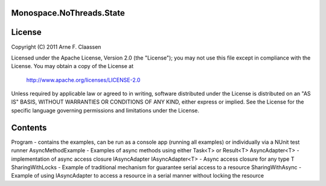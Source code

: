 Monospace.NoThreads.State
=========================

License
=======
Copyright (C) 2011 Arne F. Claassen

Licensed under the Apache License, Version 2.0 (the "License"); you may not use this file except in compliance with the License. You may obtain a copy of the License at

  http://www.apache.org/licenses/LICENSE-2.0

Unless required by applicable law or agreed to in writing, software distributed under the License is distributed on an "AS IS" BASIS, WITHOUT WARRANTIES OR CONDITIONS OF ANY KIND, either express or implied. See the License for the specific language governing permissions and limitations under the License.

Contents
========
Program - contains the examples, can be run as a console app (running all examples) or individually via a NUnit test runner
AsyncMethodExample - Examples of async methods using either Task<T> or Result<T>
AsyncAdapter<T> - implementation of async access closure IAsyncAdapter
IAsyncAdapter<T> - Async access closure for any type T
SharingWithLocks - Example of traditional mechanism for guarantee serial access to a resource
SharingWithAsync - Example of using IAsyncAdapter to access a resource in a serial manner without locking the resource